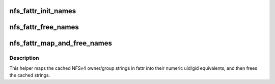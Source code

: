 .. -*- coding: utf-8; mode: rst -*-
.. src-file: fs/nfs/nfs4idmap.c

.. _`nfs_fattr_init_names`:

nfs_fattr_init_names
====================

.. c:function:: void nfs_fattr_init_names(struct nfs_fattr *fattr, struct nfs4_string *owner_name, struct nfs4_string *group_name)

    initialise the nfs_fattr owner_name/group_name fields

    :param struct nfs_fattr \*fattr:
        fully initialised struct nfs_fattr

    :param struct nfs4_string \*owner_name:
        owner name string cache

    :param struct nfs4_string \*group_name:
        group name string cache

.. _`nfs_fattr_free_names`:

nfs_fattr_free_names
====================

.. c:function:: void nfs_fattr_free_names(struct nfs_fattr *fattr)

    free up the NFSv4 owner and group strings

    :param struct nfs_fattr \*fattr:
        a fully initialised nfs_fattr structure

.. _`nfs_fattr_map_and_free_names`:

nfs_fattr_map_and_free_names
============================

.. c:function:: void nfs_fattr_map_and_free_names(struct nfs_server *server, struct nfs_fattr *fattr)

    map owner/group strings into uid/gid and free

    :param struct nfs_server \*server:
        pointer to the filesystem nfs_server structure

    :param struct nfs_fattr \*fattr:
        a fully initialised nfs_fattr structure

.. _`nfs_fattr_map_and_free_names.description`:

Description
-----------

This helper maps the cached NFSv4 owner/group strings in fattr into
their numeric uid/gid equivalents, and then frees the cached strings.

.. This file was automatic generated / don't edit.


